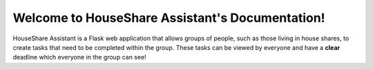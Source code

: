 Welcome to HouseShare Assistant's Documentation!
================================================

HouseShare Assistant is a Flask web application that allows groups of people, such as those living in house shares, to create tasks that need to be completed within the group. 
These tasks can be viewed by everyone and have a **clear** deadline which everyone in the group can see!